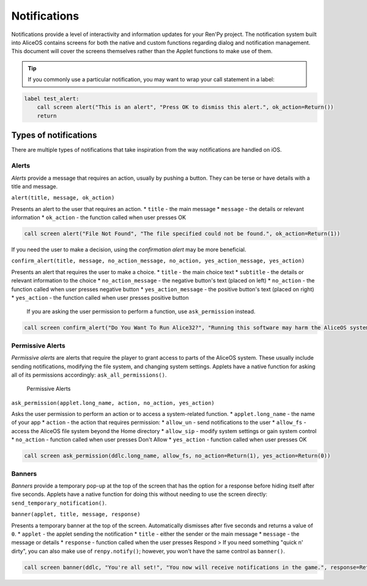 Notifications
=============

Notifications provide a level of interactivity and information updates
for your Ren'Py project. The notification system built into AliceOS
contains screens for both the native and custom functions regarding
dialog and notification management. This document will cover the screens
themselves rather than the Applet functions to make use of them.

.. tip:: If you commonly use a particular notification, you may want to
         wrap your call statement in a label:

.. code::

    label test_alert:
        call screen alert("This is an alert", "Press OK to dismiss this alert.", ok_action=Return())
        return

Types of notifications
----------------------

There are multiple types of notifications that take inspiration from the
way notifications are handled on iOS.

Alerts
~~~~~~

*Alerts* provide a message that requires an action, usually by pushing a
button. They can be terse or have details with a title and message.
|Alerts|

``alert(title, message, ok_action)``

Presents an alert to the user that requires an action. \* ``title`` -
the main message \* ``message`` - the details or relevant information \*
``ok_action`` - the function called when user presses OK

.. code::

    call screen alert("File Not Found", "The file specified could not be found.", ok_action=Return(1))

If you need the user to make a decision, using the *confirmation alert*
may be more beneficial.

``confirm_alert(title, message, no_action_message, no_action, yes_action_message, yes_action)``

Presents an alert that requires the user to make a choice. \* ``title``
- the main choice text \* ``subtitle`` - the details or relevant
information to the choice \* ``no_action_message`` - the negative
button's text (placed on left) \* ``no_action`` - the function called
when user presses negative button \* ``yes_action_message`` - the
positive button's text (placed on right) \* ``yes_action`` - the
function called when user presses positive button

    If you are asking the user permission to perform a function, use
    ``ask_permission`` instead.

.. code::

    call screen confirm_alert("Do You Want To Run Alice32?", "Running this software may harm the AliceOS system.", "Don't Run", no_action=Return(1), "Run Anyway", yes_action=Return(0))

Permissive Alerts
~~~~~~~~~~~~~~~~~

*Permissive alerts* are alerts that require the player to grant access
to parts of the AliceOS system. These usually include sending
notifications, modifying the file system, and changing system settings.
Applets have a native function for asking all of its permissions
accordingly: ``ask_all_permissions()``.

.. figure:: https://imgur.com/quWQALX.png
   :alt: Permissive Alerts

   Permissive Alerts

``ask_permission(applet.long_name, action, no_action, yes_action)``

Asks the user permission to perform an action or to access a
system-related function. \* ``applet.long_name`` - the name of your app
\* ``action`` - the action that requires permission: \* ``allow_un`` -
send notifications to the user \* ``allow_fs`` - access the AliceOS file
system beyond the Home directory \* ``allow_sip`` - modify system
settings or gain system control \* ``no_action`` - function called when
user presses Don't Allow \* ``yes_action`` - function called when user
presses OK

.. code::

    call screen ask_permission(ddlc.long_name, allow_fs, no_action=Return(1), yes_action=Return(0))

Banners
~~~~~~~

*Banners* provide a temporary pop-up at the top of the screen that has
the option for a response before hiding itself after five seconds.
Applets have a native function for doing this without needing to use the
screen directly: ``send_temporary_notification()``. |Banners|

``banner(applet, title, message, response)``

Presents a temporary banner at the top of the screen. Automatically
dismisses after five seconds and returns a value of ``0``. \* ``applet``
- the applet sending the notification \* ``title`` - either the sender
or the main message \* ``message`` - the message or details \*
``response`` - function called when the user presses Respond > If you
need something "quick n' dirty", you can also make use of
``renpy.notify()``; however, you won't have the same control as
``banner()``.

.. code::

    call screen banner(ddlc, "You're all set!", "You now will receive notifications in the game.", response=Return(1))

.. |Alerts| image:: https://imgur.com/lGlEmZu.png
.. |Banners| image:: https://imgur.com/kKpx6ji.png

